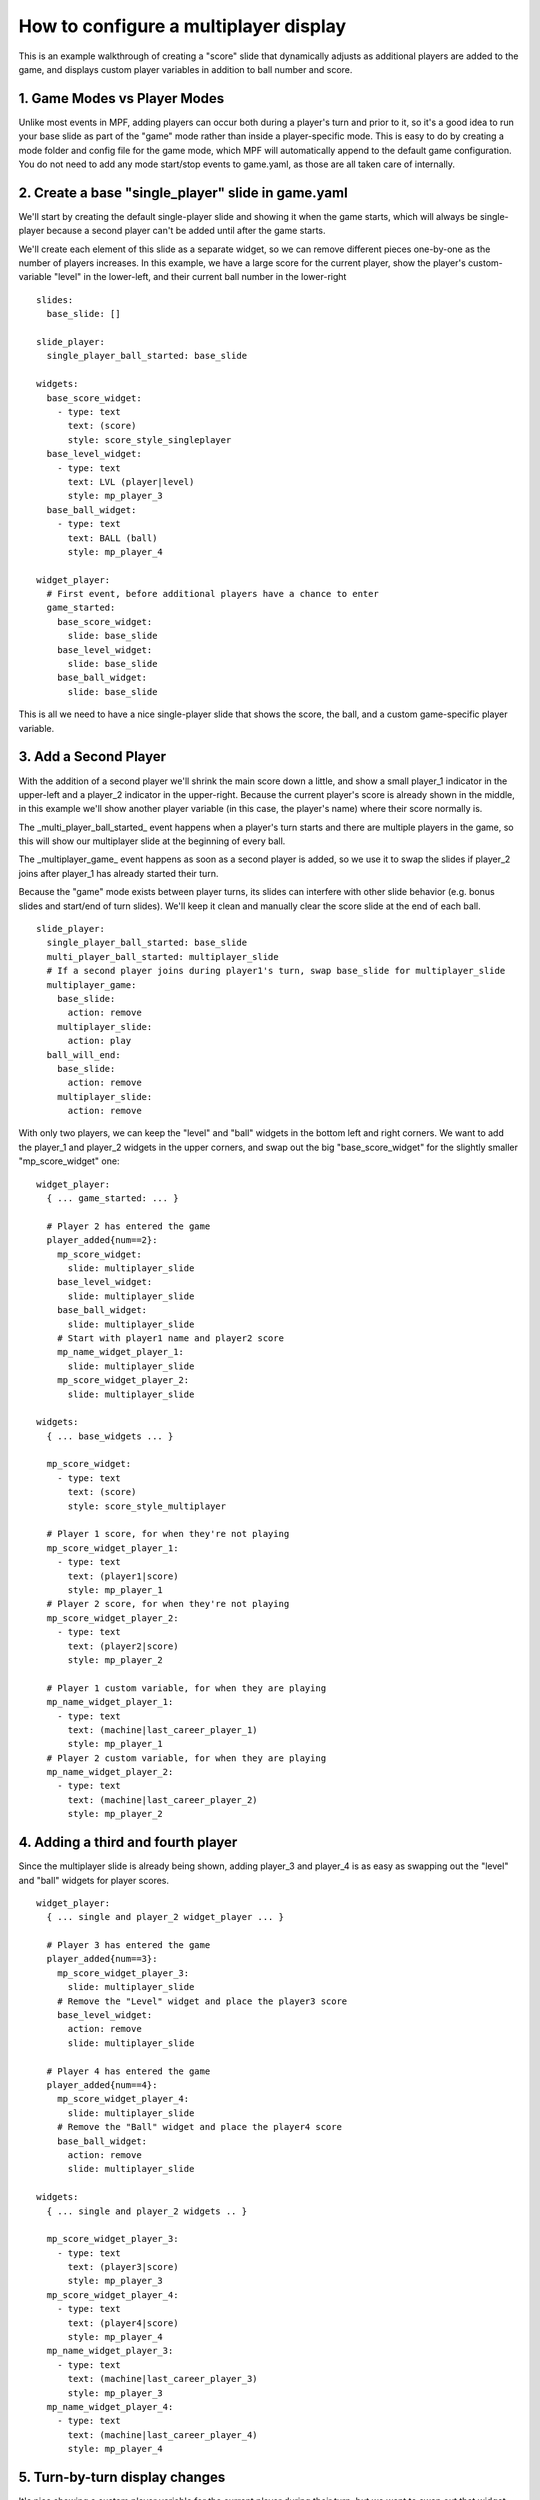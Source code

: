 How to configure a multiplayer display
======================================

This is an example walkthrough of creating a "score" slide that dynamically
adjusts as additional players are added to the game, and displays custom player
variables in addition to ball number and score.

1. Game Modes vs Player Modes
-----------------------------

Unlike most events in MPF, adding players can occur both during a player's turn
and prior to it, so it's a good idea to run your base slide as part of the "game"
mode rather than inside a player-specific mode. This is easy to do by creating
a mode folder and config file for the game mode, which MPF will automatically
append to the default game configuration. You do not need to add any mode
start/stop events to game.yaml, as those are all taken care of internally.

2. Create a base "single_player" slide in game.yaml
---------------------------------------------------

.. image:: /displays/images/multiplayer_player_1.png

We'll start by creating the default single-player slide and showing it when the
game starts, which will always be single-player because a second player can't be
added until after the game starts.

We'll create each element of this slide as a separate widget, so we can remove
different pieces one-by-one as the number of players increases. In this example,
we have a large score for the current player, show the player's custom-variable
"level" in the lower-left, and their current ball number in the lower-right

::

  slides:
    base_slide: []

  slide_player:
    single_player_ball_started: base_slide

  widgets:
    base_score_widget:
      - type: text
        text: (score)
        style: score_style_singleplayer
    base_level_widget:
      - type: text
        text: LVL (player|level)
        style: mp_player_3
    base_ball_widget:
      - type: text
        text: BALL (ball)
        style: mp_player_4

  widget_player:
    # First event, before additional players have a chance to enter
    game_started:
      base_score_widget:
        slide: base_slide
      base_level_widget:
        slide: base_slide
      base_ball_widget:
        slide: base_slide

This is all we need to have a nice single-player slide that shows the score, the
ball, and a custom game-specific player variable.

3. Add a Second Player
----------------------

With the addition of a second player we'll shrink the main score down a little,
and show a small player_1 indicator in the upper-left and a player_2 indicator
in the upper-right. Because the current player's score is already shown in the
middle, in this example we'll show another player variable (in this case, the
player's name) where their score normally is.

.. image:: /displays/images/multiplayer_player_2.png

The _multi_player_ball_started_ event happens when a player's turn starts and there
are multiple players in the game, so this will show our multiplayer slide at the
beginning of every ball.

The _multiplayer_game_ event happens as soon as a second player is added,
so we use it to swap the slides if player_2 joins after player_1 has already
started their turn.

Because the "game" mode exists between player turns, its slides can interfere
with other slide behavior (e.g. bonus slides and start/end of turn slides).
We'll keep it clean and manually clear the score slide at the end of each ball.

::

  slide_player:
    single_player_ball_started: base_slide
    multi_player_ball_started: multiplayer_slide
    # If a second player joins during player1's turn, swap base_slide for multiplayer_slide
    multiplayer_game:
      base_slide:
        action: remove
      multiplayer_slide:
        action: play
    ball_will_end:
      base_slide:
        action: remove
      multiplayer_slide:
        action: remove

With only two players, we can keep the "level" and "ball" widgets in the bottom
left and right corners. We want to add the player_1 and player_2 widgets in the
upper corners, and swap out the big "base_score_widget" for the slightly
smaller "mp_score_widget" one:

::

  widget_player:
    { ... game_started: ... }

    # Player 2 has entered the game
    player_added{num==2}:
      mp_score_widget:
        slide: multiplayer_slide
      base_level_widget:
        slide: multiplayer_slide
      base_ball_widget:
        slide: multiplayer_slide
      # Start with player1 name and player2 score
      mp_name_widget_player_1:
        slide: multiplayer_slide
      mp_score_widget_player_2:
        slide: multiplayer_slide

  widgets:
    { ... base_widgets ... }

    mp_score_widget:
      - type: text
        text: (score)
        style: score_style_multiplayer

    # Player 1 score, for when they're not playing
    mp_score_widget_player_1:
      - type: text
        text: (player1|score)
        style: mp_player_1
    # Player 2 score, for when they're not playing
    mp_score_widget_player_2:
      - type: text
        text: (player2|score)
        style: mp_player_2

    # Player 1 custom variable, for when they are playing
    mp_name_widget_player_1:
      - type: text
        text: (machine|last_career_player_1)
        style: mp_player_1
    # Player 2 custom variable, for when they are playing
    mp_name_widget_player_2:
      - type: text
        text: (machine|last_career_player_2)
        style: mp_player_2

4. Adding a third and fourth player
-----------------------------------

Since the multiplayer slide is already being shown, adding player_3 and player_4
is as easy as swapping out the "level" and "ball" widgets for player scores.

.. image:: /displays/images/multiplayer_player_4.png

::

  widget_player:
    { ... single and player_2 widget_player ... }

    # Player 3 has entered the game
    player_added{num==3}:
      mp_score_widget_player_3:
        slide: multiplayer_slide
      # Remove the "Level" widget and place the player3 score
      base_level_widget:
        action: remove
        slide: multiplayer_slide

    # Player 4 has entered the game
    player_added{num==4}:
      mp_score_widget_player_4:
        slide: multiplayer_slide
      # Remove the "Ball" widget and place the player4 score
      base_ball_widget:
        action: remove
        slide: multiplayer_slide

  widgets:
    { ... single and player_2 widgets .. }

    mp_score_widget_player_3:
      - type: text
        text: (player3|score)
        style: mp_player_3
    mp_score_widget_player_4:
      - type: text
        text: (player4|score)
        style: mp_player_4
    mp_name_widget_player_3:
      - type: text
        text: (machine|last_career_player_3)
        style: mp_player_3
    mp_name_widget_player_4:
      - type: text
        text: (machine|last_career_player_4)
        style: mp_player_4

5. Turn-by-turn display changes
-------------------------------

It's nice showing a custom player variable for the current player during their
turn, but we want to swap out that widget for their score after their turn ends.

Because we don't know how many players there will be, it's not safe to use the
next player's turn to reset the previous player's widget. Instead, we set each
player's custom variable widget at the start of their turn and reset their score
widget at the end of their turn.

::

  widget_player:
    { ... base and multi-player widgets ...}

    # Player Turns: Swap scores -> names when turn starts, revert when turn ends
    player_turn_started{number==1}:
      mp_score_widget_player_1:
        action: remove
      mp_name_widget_player_1:
        slide: multiplayer_slide
    player_turn_ended{number==1}:
      mp_score_widget_player_1:
        slide: multiplayer_slide
      mp_name_widget_player_1:
        action: remove
    player_turn_started{number==2}:
      mp_score_widget_player_2:
        action: remove
      mp_name_widget_player_2:
        slide: multiplayer_slide
    player_turn_ended{number==2}:
      mp_score_widget_player_2:
        slide: multiplayer_slide
      mp_name_widget_player_2:
        action: remove
    player_turn_started{number==3}:
      mp_score_widget_player_3:
        action: remove
      mp_name_widget_player_3:
        slide: multiplayer_slide
    player_turn_ended{number==3}:
      mp_score_widget_player_3:
        slide: multiplayer_slide
      mp_name_widget_player_3:
        action: remove
    player_turn_started{number==4}:
      mp_score_widget_player_4:
        action: remove
      mp_name_widget_player_4:
        slide: multiplayer_slide
    player_turn_ended{number==4}:
      mp_score_widget_player_4:
        slide: multiplayer_slide
      mp_name_widget_player_4:
        action: remove
